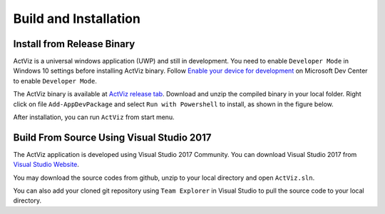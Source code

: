 Build and Installation
======================

Install from Release Binary
---------------------------

ActViz is a universal windows application (UWP) and still in development.
You need to enable ``Developer Mode`` in Windows 10 settings before installing ActViz binary.
Follow `Enable your device for development`_ on Microsoft Dev Center to enable ``Developer Mode``.

The ActViz binary is available at `ActViz release tab`_. Download and unzip the compiled binary in your local folder.
Right click on file ``Add-AppDevPackage`` and select ``Run with Powershell`` to install, as shown in the figure below.

.. image:: img/ActViz_Installation_alpha.PNG

After installation, you can run ``ActViz`` from start menu.

Build From Source Using Visual Studio 2017
------------------------------------------

The ActViz application is developed using Visual Studio 2017 Community.
You can download Visual Studio 2017 from `Visual Studio Website`_.

You may download the source codes from github, unzip to your local directory and open ``ActViz.sln``.

You can also add your cloned git repository using ``Team Explorer`` in Visual Studio to pull the source code
to your local directory.

.. _`Enable your device for development`: https://docs.microsoft.com/en-us/windows/uwp/get-started/enable-your-device-for-development
.. _`ActViz release tab`: https://github.com/TinghuiWang/ActViz/releases
.. _`Visual Studio Website`: https://www.visualstudio.com/
